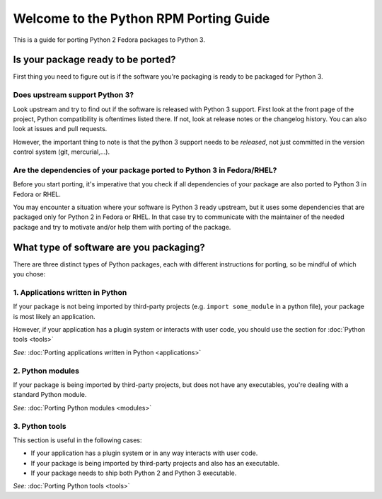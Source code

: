 .. Python RPM Porting documentation master file, created by
   sphinx-quickstart on Tue Mar 22 13:14:36 2016.
   You can adapt this file completely to your liking, but it should at least
   contain the root `toctree` directive.

=======================================
Welcome to the Python RPM Porting Guide
=======================================

This is a guide for porting Python 2 Fedora packages to Python 3.


Is your package ready to be ported?
-----------------------------------

First thing you need to figure out is if the software you're packaging is ready to be packaged for Python 3.

Does upstream support Python 3?
^^^^^^^^^^^^^^^^^^^^^^^^^^^^^^^
Look  upstream and try to find out if the software is released with Python 3 support. First look at the front page of the project, Python compatibility is oftentimes listed there. If not, look at release notes or the changelog history. You can also look at issues and pull requests.

However, the important thing to note is that the python 3 support needs to be *released*, not just committed in the version control system (git, mercurial,...).

Are the dependencies of your package ported to Python 3 in Fedora/RHEL?
^^^^^^^^^^^^^^^^^^^^^^^^^^^^^^^^^^^^^^^^^^^^^^^^^^^^^^^^^^^^^^^^^^

Before you start porting, it's imperative that you check if all dependencies of your package are also ported to Python 3 in Fedora or RHEL.

You may encounter a situation where your software is Python 3 ready upstream, but it uses some dependencies that are packaged only for Python 2 in Fedora or RHEL. In that case try to communicate with the maintainer of the needed package and try to motivate and/or help them with porting of the package.


What type of software are you packaging?
----------------------------------------

There are three distinct types of Python packages, each with different instructions for porting, so be mindful of which you chose:

1. Applications written in Python
^^^^^^^^^^^^^^^^^^^^^^^^^^^^^^^^^

If your package is not being imported by third-party projects (e.g. ``import some_module`` in a python file), your package is most likely an application.

However, if your application has a plugin system or interacts with user code, you should use the section for :doc:`Python tools <tools>`

*See:* :doc:`Porting applications written in Python <applications>`

2. Python modules
^^^^^^^^^^^^^^^^^

If your package is being imported by third-party projects, but does not have any executables, you're dealing with a standard Python module.

*See:* :doc:`Porting Python modules <modules>`

3. Python tools
^^^^^^^^^^^^^^^
This section is useful in the following cases:

* If your application has a plugin system or in any way interacts with user code.
* If your package is being imported by third-party projects and also has an executable.
* If your package needs to ship both Python 2 and Python 3 executable.

*See:* :doc:`Porting Python tools <tools>`
